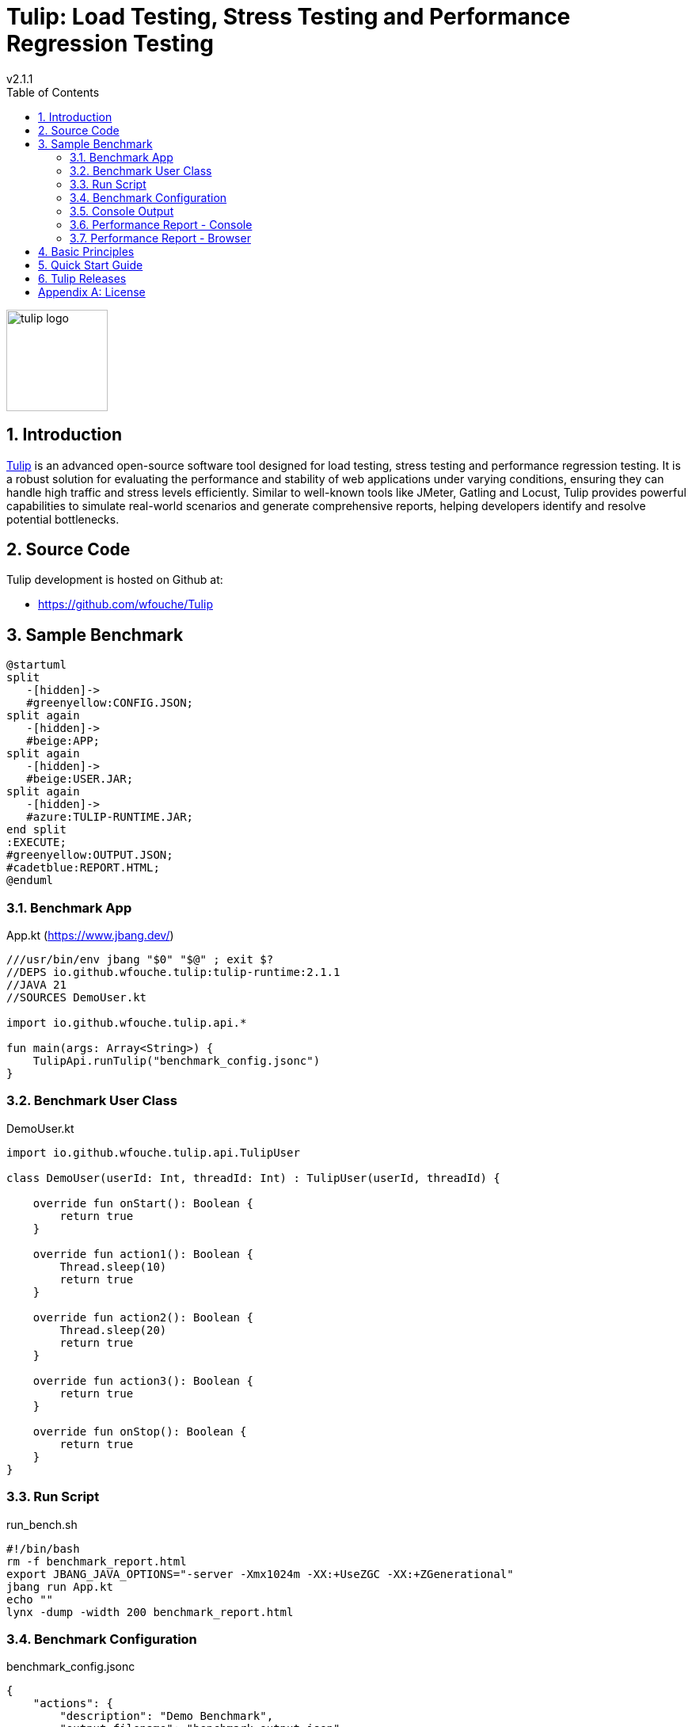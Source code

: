 = Tulip: Load Testing, Stress Testing and Performance Regression Testing
v2.1.1
:toc: left
:sectnums:
:source-highlighter: highlightjs
:stylesdir: css
:stylesheet: adoc-foundation-potion.css

image::tulip_logo.svg[width=128]

== Introduction

https://github.com/wfouche/Tulip[Tulip] is an advanced open-source software tool designed for load testing, stress testing and performance regression testing. It is a robust solution for evaluating the performance and stability of web applications under varying conditions, ensuring they can handle high traffic and stress levels efficiently. Similar to well-known tools like JMeter, Gatling and Locust, Tulip provides powerful capabilities to simulate real-world scenarios and generate comprehensive reports, helping developers identify and resolve potential bottlenecks.

== Source Code

Tulip development is hosted on Github at:

* https://github.com/wfouche/Tulip

//
// https://www.freepik.com/free-vector/tulip-flower-logo-gradient-colorful_41061958.htm
//
// logo designed by *Freepik*
//
// https://support.freepik.com/s/article/Attribution-How-when-and-where
//

== Sample Benchmark

[.stretch]
[plantuml,diag00,svg]
----
@startuml
split
   -[hidden]->
   #greenyellow:CONFIG.JSON;
split again
   -[hidden]->
   #beige:APP;
split again
   -[hidden]->
   #beige:USER.JAR;
split again
   -[hidden]->
   #azure:TULIP-RUNTIME.JAR;
end split
:EXECUTE;
#greenyellow:OUTPUT.JSON;
#cadetblue:REPORT.HTML;
@enduml
----

=== Benchmark App

.App.kt (https://www.jbang.dev/)
[source,kotlin,linenums]
----
///usr/bin/env jbang "$0" "$@" ; exit $?
//DEPS io.github.wfouche.tulip:tulip-runtime:2.1.1
//JAVA 21
//SOURCES DemoUser.kt

import io.github.wfouche.tulip.api.*

fun main(args: Array<String>) {
    TulipApi.runTulip("benchmark_config.jsonc")
}
----

=== Benchmark User Class

.DemoUser.kt
[source,kotlin,linenums]
----
import io.github.wfouche.tulip.api.TulipUser

class DemoUser(userId: Int, threadId: Int) : TulipUser(userId, threadId) {

    override fun onStart(): Boolean {
        return true
    }

    override fun action1(): Boolean {
        Thread.sleep(10)
        return true
    }

    override fun action2(): Boolean {
        Thread.sleep(20)
        return true
    }

    override fun action3(): Boolean {
        return true
    }

    override fun onStop(): Boolean {
        return true
    }
}
----

=== Run Script

.run_bench.sh
[source,bash,linenums]
----
#!/bin/bash
rm -f benchmark_report.html
export JBANG_JAVA_OPTIONS="-server -Xmx1024m -XX:+UseZGC -XX:+ZGenerational"
jbang run App.kt
echo ""
lynx -dump -width 200 benchmark_report.html
----

=== Benchmark Configuration

.benchmark_config.jsonc
[source,json,linenums]
----
{
    "actions": {
        "description": "Demo Benchmark",
        "output_filename": "benchmark_output.json",
        "report_filename": "benchmark_report.html",
        "user_class": "DemoUser",
        "user_params": {
            "url": "http://localhost:7070"
        },
        "user_actions": {
            "0": "onStart",
            "1": "DELAY-10ms",
            "2": "DELAY-20ms",
            "3": "NOP",
            "99": "onStop"
        }
    },
    "contexts": {
        "Context-1": {
            "enabled": true,
            "num_users": 4,
            "num_threads": 2
        },
        "Context-2": {
            "enabled": false,
            "num_users": 4,
            "num_threads": 4
        }
    },
    "benchmarks": {
        "Startup": {
            "actions": [
                {
                    "id": 0
                }
            ]
        },
        "Maximum Rate": {
            "time": {
                "pre_warmup_duration": 5,
                "warmup_duration": 10,
                "benchmark_duration": 30,
                "benchmark_repeat_count": 3
            },
            "throughput_rate": 0.0,
            "actions": [
                {
                    "id": 1,
                    "weight": 90
                },
                {
                    "id": 2,
                    "weight": 10
                }
            ]
        },
        "Fixed Rate": {
            "time": {
                "pre_warmup_duration": 5,
                "warmup_duration": 10,
                "benchmark_duration": 30,
                "benchmark_repeat_count": 3
            },
            "throughput_rate": 100.0,
            "actions": [
                {
                    "id": 1,
                    "weight": 90
                },
                {
                    "id": 2,
                    "weight": 10
                }
            ]
        },
        "NOP": {
            "time": {
                "pre_warmup_duration": 5,
                "warmup_duration": 10,
                "benchmark_duration": 30,
                "benchmark_repeat_count": 3
            },
            "throughput_rate": 0.0,
            "actions": [
                {
                    "id": 3
                }
            ]
        },
        "Shutdown": {
            "actions": [
                {
                    "id": 99
                }
            ]
        }
    }
}
----

=== Console Output

This is the information that Tulip writes to the console when starting up after method TulipApi.runTulip() was called.

image::images/image-tulip-console-1.png[]

=== Performance Report - Console

image::images/image-tulip-report-1.png[]

=== Performance Report - Browser

image::images/image-tulip-report-2.png[]

== Basic Principles

<Under construction.>

== Quick Start Guide

<Under construction.>

== Tulip Releases

* [v2.1.1] - 2025-01-09

** https://github.com/wfouche/Tulip/releases?q=v2.1.1&expanded=true

* [v2.0.2] - 2024-12-15

** https://github.com/wfouche/Tulip/releases?q=v2.0.2&expanded=true

* [v2.0.1] - 2024/12/08

** https://github.com/wfouche/Tulip/releases?q=v2.0.1&expanded=true

* [v2.0.0] - 2024/12/01

** https://github.com/wfouche/Tulip/releases?q=v2.0.0&expanded=true

// Links

// https://github.com/errata-ai/vale

// https://redhat-documentation.github.io/vale-at-red-hat/docs/main/user-guide/asciidoc-style-for-vale/

[appendix]
== License

[source,text]
----
Copyright 2024 Werner Fouché

Licensed under the Apache License, Version 2.0 (the "License");
you may not use this file except in compliance with the License.
You may obtain a copy of the License at

    http://www.apache.org/licenses/LICENSE-2.0

Unless required by applicable law or agreed to in writing, software
distributed under the License is distributed on an "AS IS" BASIS,
WITHOUT WARRANTIES OR CONDITIONS OF ANY KIND, either express or implied.
See the License for the specific language governing permissions and
limitations under the License.
----